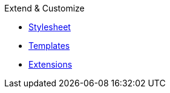 .Extend & Customize
* xref:stylesheet.adoc[Stylesheet]
* xref:templates.adoc[Templates]
* xref:extensions.adoc[Extensions]
